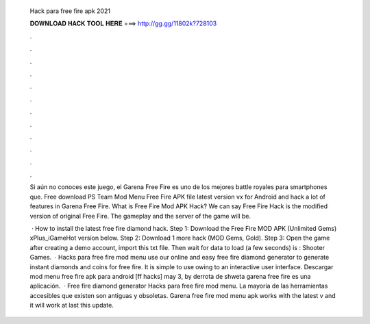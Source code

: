   Hack para free fire apk 2021
  
  
  
  𝐃𝐎𝐖𝐍𝐋𝐎𝐀𝐃 𝐇𝐀𝐂𝐊 𝐓𝐎𝐎𝐋 𝐇𝐄𝐑𝐄 ===> http://gg.gg/11802k?728103
  
  
  
  .
  
  
  
  .
  
  
  
  .
  
  
  
  .
  
  
  
  .
  
  
  
  .
  
  
  
  .
  
  
  
  .
  
  
  
  .
  
  
  
  .
  
  
  
  .
  
  
  
  .
  
  Si aún no conoces este juego, el Garena Free Fire es uno de los mejores battle royales para smartphones que. Free download PS Team Mod Menu Free Fire APK file latest version vx for Android and hack a lot of features in Garena Free Fire. What is Free Fire Mod APK Hack? We can say Free Fire Hack is the modified version of original Free Fire. The gameplay and the server of the game will be.
  
   · How to install the latest free fire diamond hack. Step 1: Download the Free Fire MOD APK (Unlimited Gems) xPlus_iGameHot version below. Step 2: Download 1 more hack  (MOD Gems, Gold). Step 3: Open the game after creating a demo account, import this txt file. Then wait for data to load (a few seconds) is : Shooter Games.  · Hacks para free fire mod menu use our online and easy free fire diamond generator to generate instant diamonds and coins for free fire. It is simple to use owing to an interactive user interface. Descargar mod menu free fire apk para android [ff hacks] may 3, by derrota de shweta garena free fire es una aplicación.  · Free fire diamond generator Hacks para free fire mod menu. La mayoría de las herramientas accesibles que existen son antiguas y obsoletas. Garena free fire mod menu apk works with the latest v and it will work at last this update.
